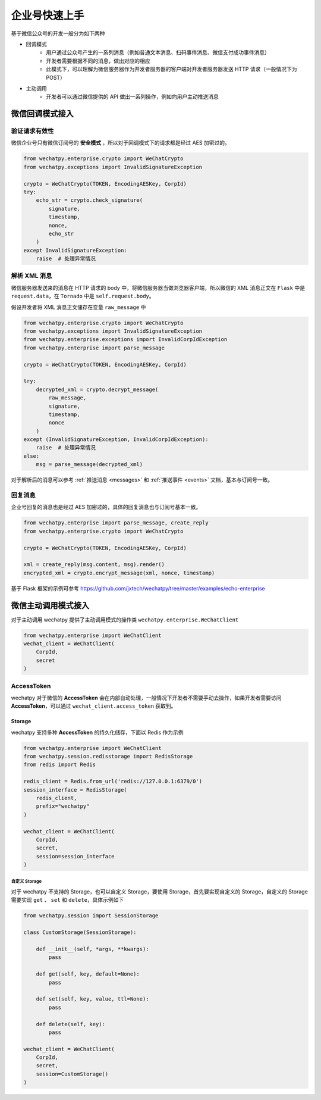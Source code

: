 企业号快速上手
===========================================
基于微信公众号的开发一般分为如下两种

* 回调模式
    * 用户通过公众号产生的一系列消息（例如普通文本消息、扫码事件消息、微信支付成功事件消息）
    * 开发者需要根据不同的消息，做出对应的相应
    * 此模式下，可以理解为微信服务器作为开发者服务器的客户端对开发者服务器发送 HTTP 请求（一般情况下为 POST）
* 主动调用
    * 开发者可以通过微信提供的 API 做出一系列操作，例如向用户主动推送消息

微信回调模式接入
-------------------------

验证请求有效性
~~~~~~~~~~~~~~~~~~~~~~

微信企业号只有微信订阅号的 **安全模式** ，所以对于回调模式下的请求都是经过 AES 加密过的。

.. code-block:: python

    from wechatpy.enterprise.crypto import WeChatCrypto
    from wechatpy.exceptions import InvalidSignatureException

    crypto = WeChatCrypto(TOKEN, EncodingAESKey, CorpId)
    try:
        echo_str = crypto.check_signature(
            signature,
            timestamp,
            nonce,
            echo_str
        )
    except InvalidSignatureException:
        raise  # 处理异常情况

解析 XML 消息
~~~~~~~~~~~~~~~~~~~~~~
微信服务器发送来的消息在 HTTP 请求的 body 中，将微信服务器当做浏览器客户端，所以微信的 XML 消息正文在 ``Flask`` 中是 ``request.data``，在 ``Tornado`` 中是 ``self.request.body``。

假设开发者将 XML 消息正文储存在变量 ``raw_message`` 中

.. code-block:: python

    from wechatpy.enterprise.crypto import WeChatCrypto
    from wechatpy.exceptions import InvalidSignatureException
    from wechatpy.enterprise.exceptions import InvalidCorpIdException
    from wechatpy.enterprise import parse_message

    crypto = WeChatCrypto(TOKEN, EncodingAESKey, CorpId)

    try:
        decrypted_xml = crypto.decrypt_message(
            raw_message,
            signature,
            timestamp,
            nonce
        )
    except (InvalidSignatureException, InvalidCorpIdException):
        raise  # 处理异常情况
    else:
        msg = parse_message(decrypted_xml)

对于解析后的消息可以参考 :ref:`推送消息 <messages>` 和 :ref:`推送事件 <events>` 文档，基本与订阅号一致。

回复消息
~~~~~~~~~~~~~~~~~~~~~~
企业号回复的消息也是经过 AES 加密过的，具体的回复消息也与订阅号基本一致。

.. code-block:: python

    from wechatpy.enterprise import parse_message, create_reply
    from wechatpy.enterprise.crypto import WeChatCrypto

    crypto = WeChatCrypto(TOKEN, EncodingAESKey, CorpId)

    xml = create_reply(msg.content, msg).render()
    encrypted_xml = crypto.encrypt_message(xml, nonce, timestamp)

基于 Flask 框架的示例可参考 https://github.com/jxtech/wechatpy/tree/master/examples/echo-enterprise

微信主动调用模式接入
-------------------------
对于主动调用 wechatpy 提供了主动调用模式的操作类 ``wechatpy.enterprise.WeChatClient``

.. code-block:: python

    from wechatpy.enterprise import WeChatClient
    wechat_client = WeChatClient(
        CorpId,
        secret
    )

AccessToken
~~~~~~~~~~~~~~~~~~~~~~
wechatpy 对于微信的 **AccessToken** 会在内部自动处理，一般情况下开发者不需要手动去操作，如果开发者需要访问 **AccessToken**，可以通过 ``wechat_client.access_token`` 获取到。

Storage
..................
wechatpy 支持多种 **AccessToken** 的持久化储存，下面以 Redis 作为示例

.. code-block:: python

    from wechatpy.enterprise import WeChatClient
    from wechatpy.session.redisstorage import RedisStorage
    from redis import Redis

    redis_client = Redis.from_url('redis://127.0.0.1:6379/0')
    session_interface = RedisStorage(
        redis_client,
        prefix="wechatpy"
    )

    wechat_client = WeChatClient(
        CorpId,
        secret,
        session=session_interface
    )

自定义 Storage
!!!!!!!!!!!!!!
对于 wechatpy 不支持的 Storage，也可以自定义 Storage，要使用 Storage，首先要实现自定义的 Storage，自定义的 Storage 需要实现 ``get`` 、 ``set`` 和 ``delete``，具体示例如下

.. code-block:: python

    from wechatpy.session import SessionStorage

    class CustomStorage(SessionStorage):

        def __init__(self, *args, **kwargs):
            pass

        def get(self, key, default=None):
            pass

        def set(self, key, value, ttl=None):
            pass

        def delete(self, key):
            pass

    wechat_client = WeChatClient(
        CorpId,
        secret,
        session=CustomStorage()
    )
